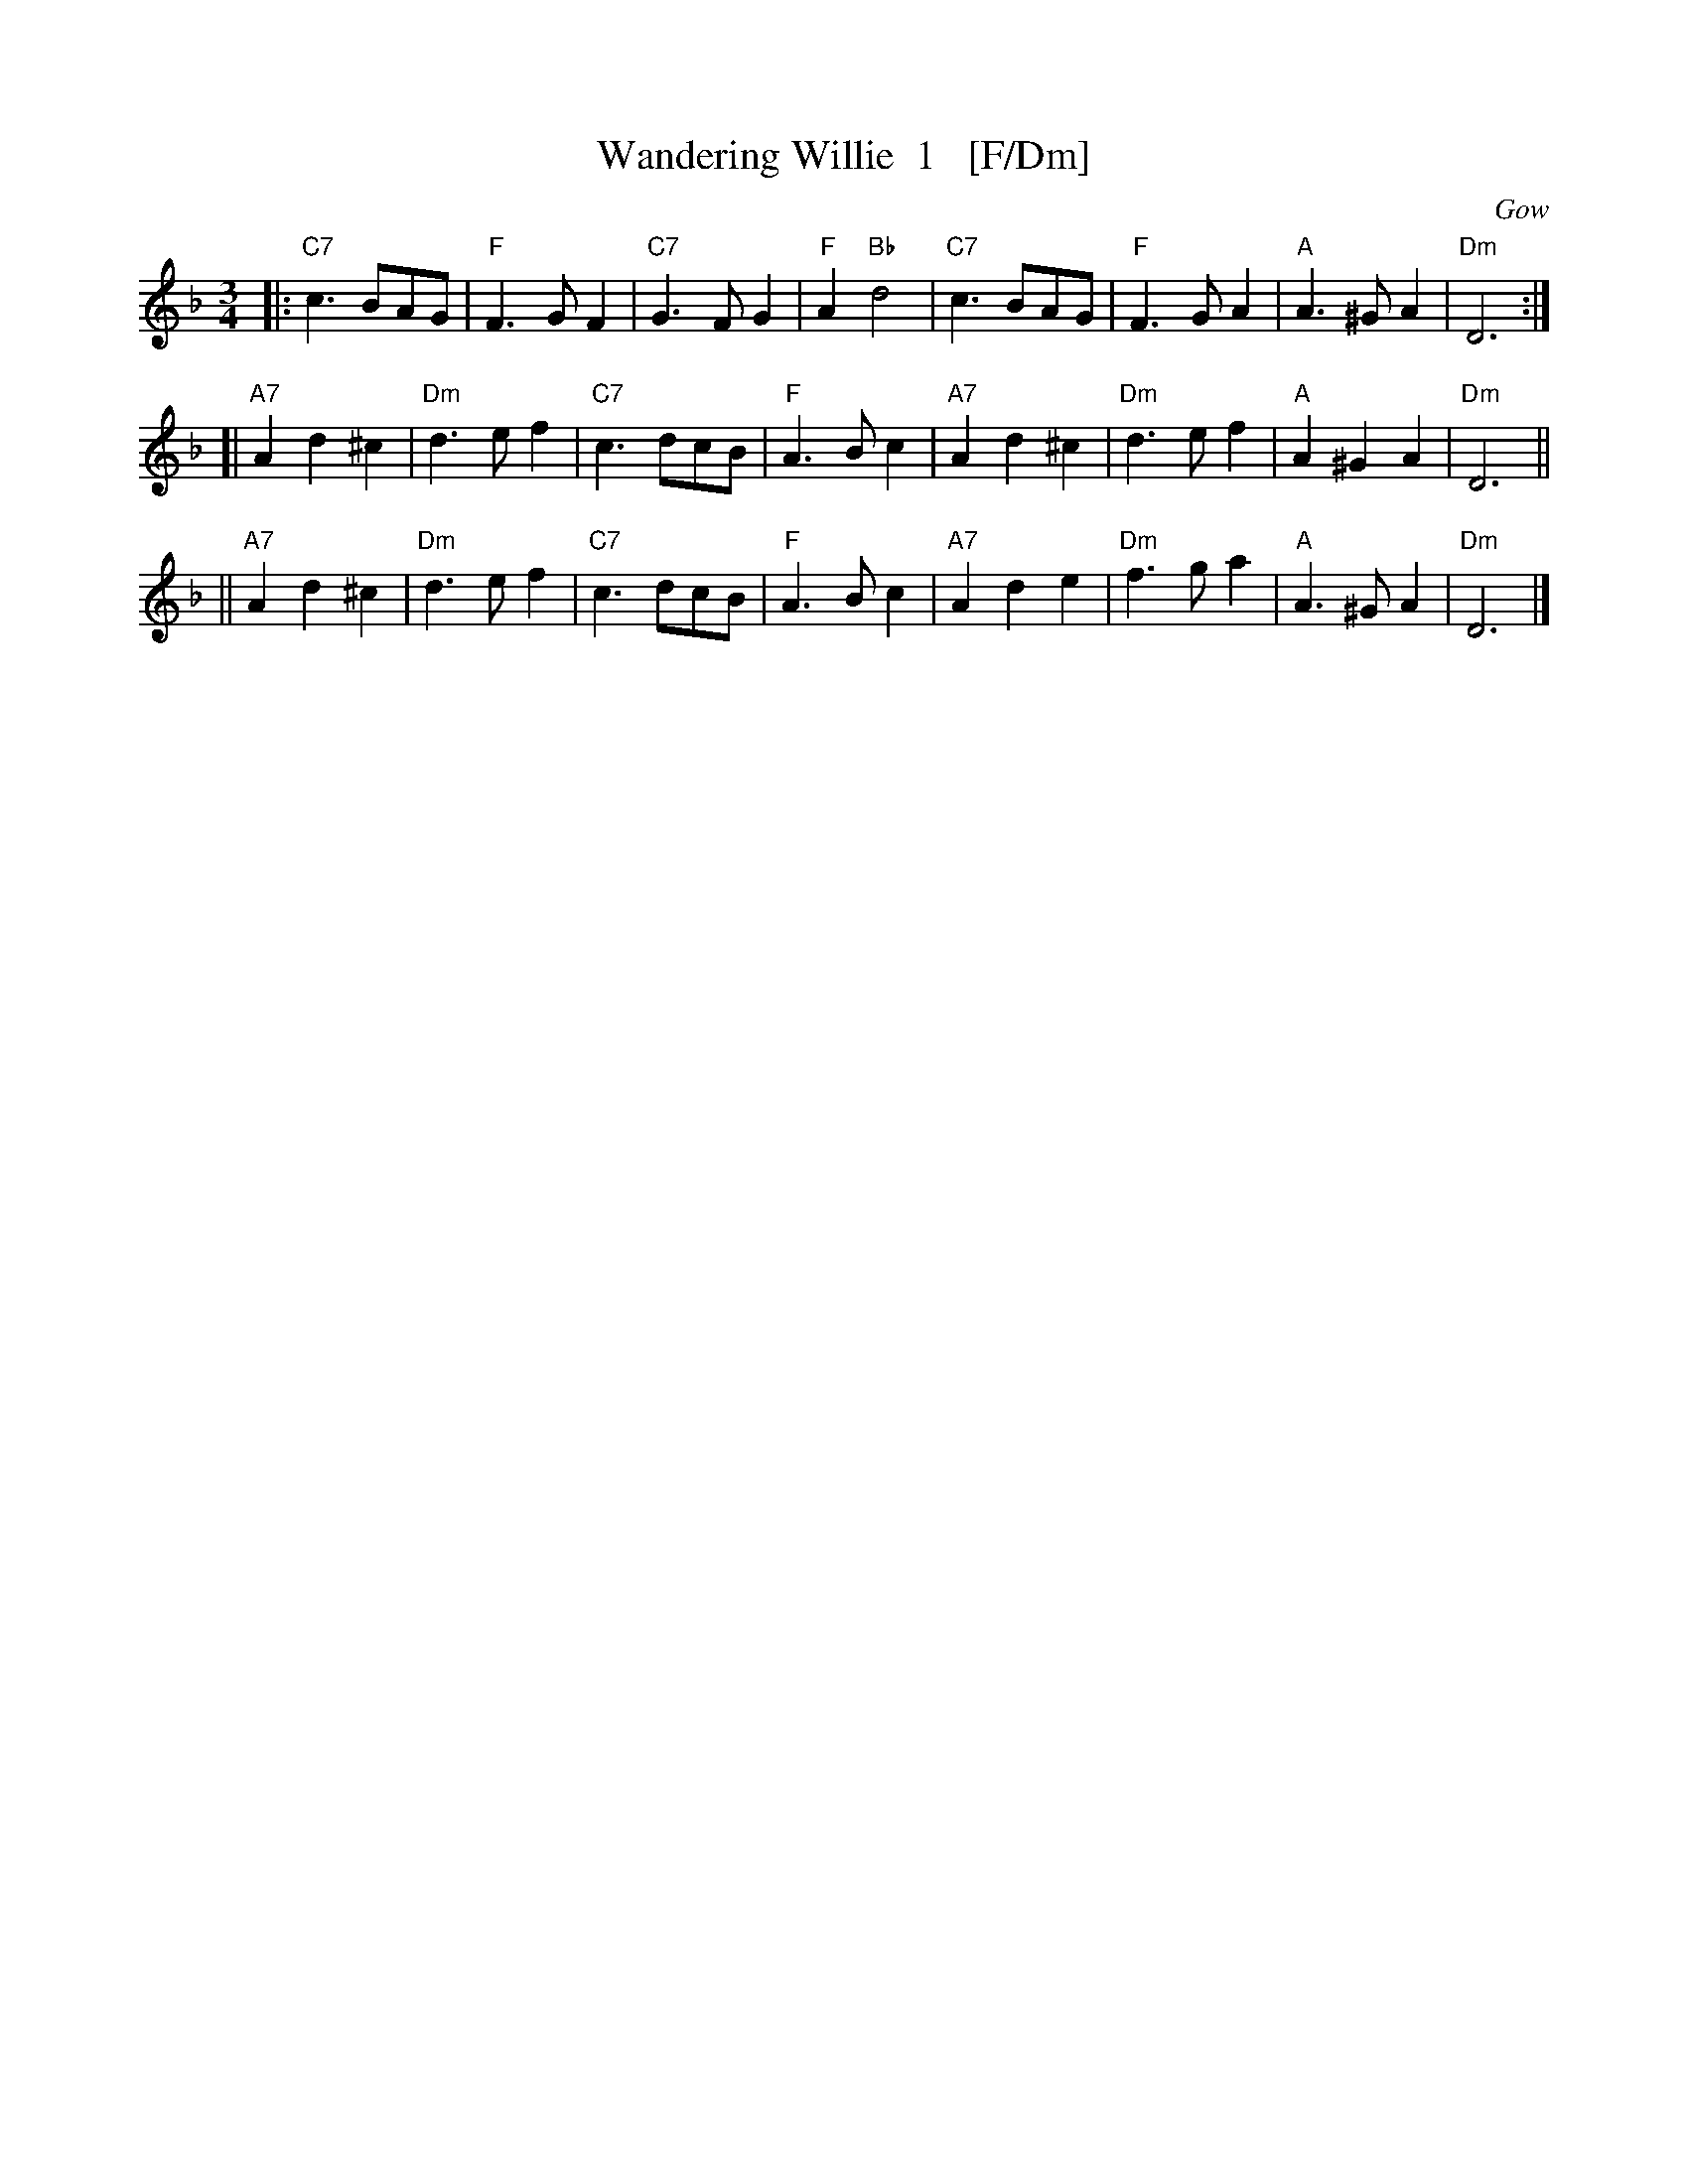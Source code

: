 X: 1
T: Wandering Willie  1   [F/Dm]
O: Gow
R: waltz
B: Gow's Collection
B: RSCDS 12-7
N: Alternative tune for The Yellow Haired Laddie
M: 3/4
L: 1/8
K: F
|: "C7"c3BAG   |  "F"F3GF2 | "C7"G3FG2 | "F"A2"Bb"d4 \
|  "C7"c3BAG   |  "F"F3GA2 | "A"A3^GA2 | "Dm"D6 :|
[| "A7"A2d2^c2 | "Dm"d3ef2 | "C7"c3dcB | "F"A3Bc2 \
|  "A7"A2d2^c2 | "Dm"d3ef2 | "A"A2^G2A2 | "Dm"D6 ||
|| "A7"A2d2^c2 | "Dm"d3ef2 | "C7"c3dcB | "F"A3Bc2 \
|  "A7"A2d2e2  | "Dm"f3ga2 | "A"A3^GA2 | "Dm"D6 |]
